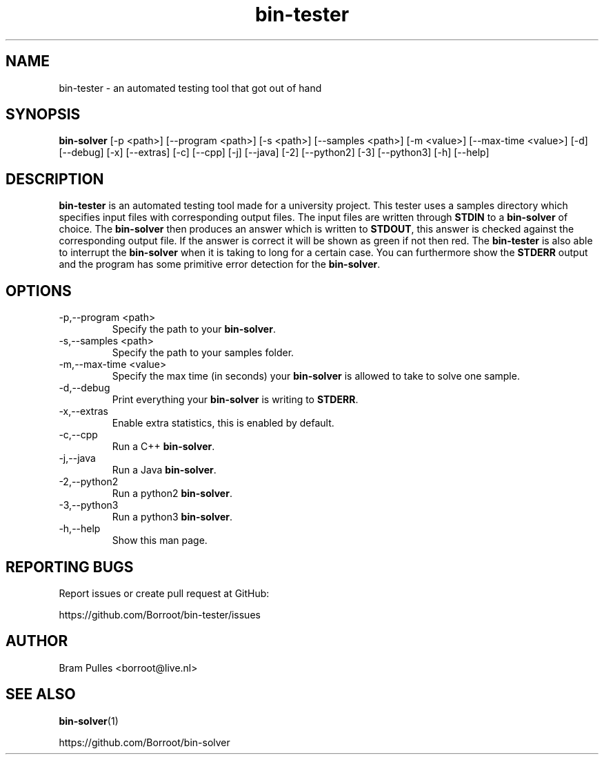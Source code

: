 ." Manpage for the bin-tester
.TH bin-tester 1 "31 October 2019" "version 1.0"
.SH NAME
bin-tester - an automated testing tool that got out of hand
.SH SYNOPSIS
.B bin-solver
[-p <path>]
[--program <path>]
[-s <path>]
[--samples <path>]
[-m <value>]
[--max-time <value>]
[-d]
[--debug]
[-x]
[--extras]
[-c]
[--cpp]
[-j]
[--java]
[-2]
[--python2]
[-3]
[--python3]
[-h]
[--help]
.SH DESCRIPTION
.B bin-tester
is an automated testing tool made for a university project. This tester uses a samples directory which specifies input files with corresponding output files. The input files are written through
.B STDIN
to a
.B bin-solver
of choice. The
.B bin-solver
then produces an answer which is written to
.BR STDOUT , 
this answer is checked against the corresponding output file. If the answer is correct it will be shown as green if not then red. The
.B bin-tester
is also able to interrupt the
.B bin-solver
when it is taking to long for a certain case. You can furthermore show the
.B STDERR
output and the program has some primitive error detection for the
.BR bin-solver .
.SH OPTIONS
.TP
-p,--program <path>
Specify the path to your
.BR bin-solver .
.TP
-s,--samples <path>
Specify the path to your samples folder.
.TP
-m,--max-time <value>
Specify the max time (in seconds) your
.B bin-solver
is allowed to take to solve one sample.
.TP
-d,--debug
Print everything your 
.B bin-solver
is writing to
.BR STDERR .
.TP
-x,--extras
Enable extra statistics, this is enabled by default.
.TP
-c,--cpp
Run a C++
.BR bin-solver .
.TP
-j,--java
Run a Java
.BR bin-solver .
.TP
-2,--python2
Run a python2
.BR bin-solver .
.TP
-3,--python3
Run a python3
.BR bin-solver .
.TP
-h,--help
Show this man page.
.SH REPORTING BUGS
Report issues or create pull request at GitHub:

https://github.com/Borroot/bin-tester/issues
.SH AUTHOR
Bram Pulles <borroot@live.nl>
.SH SEE ALSO
.BR bin-solver (1)

https://github.com/Borroot/bin-solver
